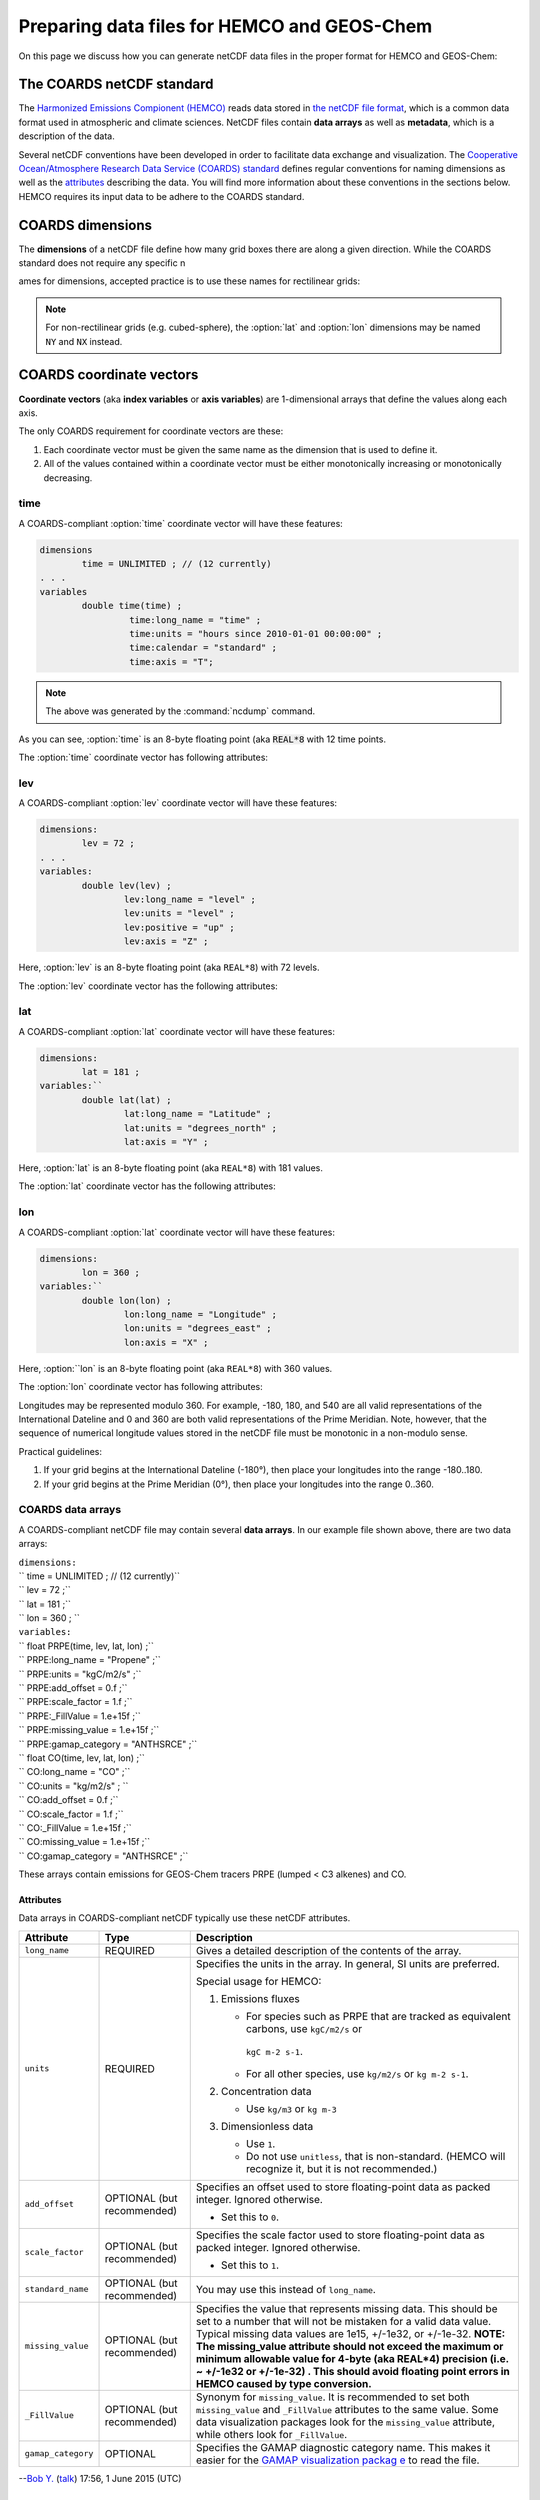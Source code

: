 .. _coards-guide:

############################################
Preparing data files for HEMCO and GEOS-Chem
############################################

On this page we discuss how you can generate netCDF data files in the
proper format for HEMCO and GEOS-Chem:

.. _the_coards_netcdf_standard:

==========================
The COARDS netCDF standard
==========================

The `Harmonized Emissions Compionent (HEMCO)
<https://hemco.readthedocs.io>`_ reads data stored in `the netCDF file
format
<http://www.unidata.ucar.edu/software/netcdf/docs/faq.html#whatisit>`__,
which is a common data format used in atmospheric and climate
sciences. 
NetCDF files contain **data arrays** as well as **metadata**, which is
a description of the data.  

Several netCDF conventions have been developed in order to facilitate
data exchange and visualization. The `C\ ooperative O\ cean/A\ tmosphere
R\ esearch D\ ata S\ ervice (COARDS)
standard
<https://ferret.pmel.noaa.gov/Ferret/documentation/coards-netcdf-conventions>`_ 
defines regular conventions for naming dimensions as well as the
`attributes <https://www.unidata.ucar.edu/software/netcdf/docs/netcdf/Attributes.html>`__
describing the data. You will find more information about these
conventions in the sections below. HEMCO requires its input data to be
adhere to the COARDS standard.

.. _coards-guide-dims:

=================
COARDS dimensions
=================

The **dimensions** of a netCDF file define how many grid boxes there are
along a given direction. While the COARDS standard does not require any
specific n

ames for dimensions, accepted practice is to use these names
for rectilinear grids:

.. option:: time

   Specifies the number of points along the time (:literal:`T`) axis.

   The :option:`time` dimension must always be specified. When you create the
   netCDF file, you may declare :option:`time` to be
   :literal:`UNLIMITED` and then later define its size. This allows
   you to append further time points into the file later on.
   
.. option:: lev

   Specifies the number of points along the vertical level
   (:literal:`Z`) axis.

   This dimension may be omitted none of the data arrays in the netCDF
   file have a vertical dimension.

.. option:: lat

   Specifies the number of points along the latitude (:literal:`Y`)
   axis.
   
.. option:: lon

   Specifies the number of points along the longitude (:literal:`X`) axis.

.. note:: 
   
   For non-rectilinear grids (e.g. cubed-sphere), the :option:`lat`
   and :option:`lon` dimensions may be named :literal:`NY` and
   :literal:`NX` instead.

.. _coards-guide-coordvec:

=========================
COARDS coordinate vectors
=========================

**Coordinate vectors** (aka **index variables** or **axis variables**) are
1-dimensional arrays that define the values along each axis.

The only COARDS requirement for coordinate vectors are these:

#. Each coordinate vector must be given the same name as the dimension
   that is used to define it.
#. All of the values contained within a coordinate vector must be either
   monotonically increasing or monotonically decreasing.


.. _coards-guide-coordvec-time:
   
time
----

A COARDS-compliant :option:`time` coordinate vector will have these features:

.. code-block:: console

   dimensions
           time = UNLIMITED ; // (12 currently)
   . . .
   variables
           double time(time) ;
                    time:long_name = "time" ;
                    time:units = "hours since 2010-01-01 00:00:00" ;
                    time:calendar = "standard" ;
                    time:axis = "T";

.. note::

   The above was generated by the :command:`ncdump` command.
	 
As you can see, :option:`time` is an 8-byte floating point (aka
:code:`REAL*8` with 12 time points.

The :option:`time` coordinate vector has following attributes:

.. option:: time:long_name

   A detailed description of the contents of this array. This is
   usually set to :literal:`time` or :literal:`Time`. 

.. option:: time:units

   Specifies the number of hours, minutes, seconds, etc. that has
   elapsed with respect to a reference datetime :literal:`YYYY-MM-DD
   hh:mn:ss`. Set this to one of the folllowing values: 

   - :literal:`"days since YYYY-MM-DD hh:mn:ss"`
   - :literal:`"hours since YYYY-MM-DD hh:mn:ss"`
   - :literal:`"minutes since YYYY-MM-DD hh:mn:ss"`
   - :literal:`"seconds since YYYY-MM-DD hh:mn:ss"`
     
   .. tip::

      We recommend that you choose the reference datetime to correspond to
      the first time value in the file (i.e. :literal:`time(0) = 0`).

.. option:: time:calendar

   Specifies the calendar used to define the time system.  Set this to
   one of the following values: 

   .. option:: standard

      Synonym for :option:`gregorian`.	       

   .. option:: gregorian

      Selects the Gregorian calendar system.

.. option:: time:axis

   Identifies the axis :literal:`(X,Y,Z,T)` corresponding to this
   coordinate vector.  Set this to :literal:`T`. 	  

.. _coards-guide-coordvec-lev:

lev
---

A COARDS-compliant :option:`lev` coordinate vector will have these features:

.. code-block:: console

    dimensions:
            lev = 72 ;
    . . . 
    variables:
            double lev(lev) ;
                    lev:long_name = "level" ;
                    lev:units = "level" ;
                    lev:positive = "up" ;
                    lev:axis = "Z" ;

Here, :option:`lev` is an 8-byte floating point (aka
:literal:`REAL*8`) with 72 levels.   

The :option:`lev` coordinate vector has the following attributes:

.. option:: lev:long_name

   A detailed description of the contents of this array.  You may set
   this to values such as:

   - :literal:`"level"`
   - :literal:`"GEOS-Chem levels"`
   - :literal:`"Eta centers"`
   - :literal:`"Sigma centers"`

.. option:: lev:units
     
   **(Required)**  Specifies the units of vertical levels.  Set this
   to one of the following:

   - :literal:`"levels"`
   - :literal:`"eta_level"`
   - :literal:`"sigma_level"`

   .. important::

      If you set :literal:`long_name:` to :literal:`level` as well,
      then HEMCO will be able to regrid between GEOS-Chem vertical
      grids. 

.. option:: lev:axis

   Identifies the axis :literal:`(X,Y,Z,T)` corresponding to this
   coordinate vector.  Set this to :literal:`Z`. 

.. option:: lev:positive

   Specifies the direction in which the vertical dimension is indexed.
   Set this to one of these values: 

   - :literal:`"up"` (Level 1 is the surface, and level
     indices increase upwards)
   - :literal:`"down"` (Level 1 is the atmosphere top, and level
     indices increase downwards)

   For emisisons and most other data sets, you can set
   :option:`lev:positive` to :literal:`"up"`.

   .. important::

      GCHP and the NASA GEOS-ESM use a vertical grid where
      :option:`lev:positive` is :literal:`"down"`.

.. _coards-guide-coordvec-lat:
	      
lat
---

A COARDS-compliant :option:`lat` coordinate vector will have these features:

.. code-block:: console

   dimensions:
           lat = 181 ;
   variables:``
           double lat(lat) ;
                   lat:long_name = "Latitude" ;
                   lat:units = "degrees_north" ;
                   lat:axis = "Y" ;

Here, :option:`lat` is an 8-byte floating point (aka
:literal:`REAL*8`) with 181 values.

The :option:`lat` coordinate vector has the following attributes:

.. option:: lat:long_name

   A detailed description of the contents of this array.  Set this to
   :literal:`Latitude`.

.. option:: lat:units
     
   Specifies the units of latitude.  Set this to
   :literal:`degrees_north`.

.. option:: lat:axis

   Identifies the axis :literal:`(X,Y,Z,T)` corresponding to this
   coordinate vector.  Set this to :literal:`Y`. 

.. _coards-guide-coordvec-lat:

lon
---

A COARDS-compliant :option:`lat` coordinate vector will have these features:

.. code-block:: console

   dimensions:
           lon = 360 ; 
   variables:``
           double lon(lon) ;
                   lon:long_name = "Longitude" ;
                   lon:units = "degrees_east" ;
                   lon:axis = "X" ;

Here, :option:``lon` is an 8-byte floating point (aka
:literal:`REAL*8`) with 360 values.

The :option:`lon` coordinate vector has following attributes:

.. option:: lon:long_name

   A detailed description of the contents of this array.  Set this to
   :literal:`Longitude`.

.. option:: lon:units
     
   Specifies the units of latitude.  Set this to
   :literal:`degrees_east`.
	  
.. option:: lon:axis

   Identifies the axis :literal:`(X,Y,Z,T)` corresponding to this
   coordinate vector.  Set this to :literal:`X`. 
 
Longitudes may be represented modulo 360. For example, -180, 180, and
540 are all valid representations of the International Dateline and 0
and 360 are both valid representations of the Prime Meridian. Note,
however, that the sequence of numerical longitude values stored in the
netCDF file  must be monotonic in a non-modulo sense.
      
Practical guidelines:

#. If your grid begins at the International Dateline (-180°),
   then place  your longitudes into the range -180..180.
#. If your grid begins at the Prime Meridian (0°), then place
   your longitudes into the range 0..360.

.. _coards_data_arrays:

COARDS data arrays
------------------

A COARDS-compliant netCDF file may contain several **data arrays**. In
our example file shown above, there are two data arrays:

| ``dimensions:``
| ``        time = UNLIMITED ; // (12 currently)``
| ``        lev = 72 ;``
| ``        lat = 181 ;``
| ``        lon = 360 ;      ``
| ``variables:``
| ``        float PRPE(time, lev, lat, lon) ;``
| ``                PRPE:long_name = "Propene" ;``
| ``                PRPE:units = "kgC/m2/s" ;``
| ``                PRPE:add_offset = 0.f ;``
| ``                PRPE:scale_factor = 1.f ;``
| ``                PRPE:_FillValue = 1.e+15f ;``
| ``                PRPE:missing_value = 1.e+15f ;``
| ``                PRPE:gamap_category = "ANTHSRCE" ;``
| ``        float CO(time, lev, lat, lon) ;``
| ``                CO:long_name = "CO" ;``
| ``                CO:units = "kg/m2/s" ;                ``
| ``                CO:add_offset = 0.f ;``
| ``                CO:scale_factor = 1.f ;``
| ``                CO:_FillValue = 1.e+15f ;``
| ``                CO:missing_value = 1.e+15f ;``
| ``                CO:gamap_category = "ANTHSRCE" ;``

These arrays contain emissions for GEOS-Chem tracers PRPE (lumped < C3
alkenes) and CO.

Attributes
~~~~~~~~~~

Data arrays in COARDS-compliant netCDF typically use these netCDF
attributes.

+--------------------+-----------------------+-----------------------+
| Attribute          | Type                  | Description           |
+====================+=======================+=======================+
| ``long_name``      | REQUIRED              | Gives a detailed      |
|                    |                       | description of the    |
|                    |                       | contents of the       |
|                    |                       | array.                |
+--------------------+-----------------------+-----------------------+
| ``units``          | REQUIRED              | Specifies the units   |
|                    |                       | in the array. In      |
|                    |                       | general, SI units are |
|                    |                       | preferred.            |
|                    |                       |                       |
|                    |                       | Special usage for     |
|                    |                       | HEMCO:                |
|                    |                       |                       |
|                    |                       | #. Emissions fluxes   |
|                    |                       |                       |
|                    |                       |    -  For species     |
|                    |                       |       such as PRPE    |
|                    |                       |       that are        |
|                    |                       |       tracked as      |
|                    |                       |       equivalent      |
|                    |                       |       carbons, use    |
|                    |                       |       ``kgC/m2/s`` or |
|                    |                       |                       |
|                    |                       |      ``kgC m-2 s-1``. |
|                    |                       |    -  For all other   |
|                    |                       |       species, use    |
|                    |                       |       ``kg/m2/s`` or  |
|                    |                       |       ``kg m-2 s-1``. |
|                    |                       |                       |
|                    |                       | #. Concentration data |
|                    |                       |                       |
|                    |                       |    -  Use ``kg/m3``   |
|                    |                       |       or ``kg m-3``   |
|                    |                       |                       |
|                    |                       | #. Dimensionless data |
|                    |                       |                       |
|                    |                       |    -  Use ``1``.      |
|                    |                       |    -  Do not use      |
|                    |                       |       ``unitless``,   |
|                    |                       |       that is         |
|                    |                       |       non-standard.   |
|                    |                       |       (HEMCO will     |
|                    |                       |       recognize it,   |
|                    |                       |       but it is not   |
|                    |                       |       recommended.)   |
+--------------------+-----------------------+-----------------------+
| ``add_offset``     | OPTIONAL (but         | Specifies an offset   |
|                    | recommended)          | used to store         |
|                    |                       | floating-point data   |
|                    |                       | as packed integer.    |
|                    |                       | Ignored otherwise.    |
|                    |                       |                       |
|                    |                       | -  Set this to ``0``. |
+--------------------+-----------------------+-----------------------+
| ``scale_factor``   | OPTIONAL (but         | Specifies the scale   |
|                    | recommended)          | factor used to store  |
|                    |                       | floating-point data   |
|                    |                       | as packed integer.    |
|                    |                       | Ignored otherwise.    |
|                    |                       |                       |
|                    |                       | -  Set this to ``1``. |
+--------------------+-----------------------+-----------------------+
| ``standard_name``  | OPTIONAL (but         | You may use this      |
|                    | recommended)          | instead of            |
|                    |                       | ``long_name``.        |
+--------------------+-----------------------+-----------------------+
| ``missing_value``  | OPTIONAL (but         | Specifies the value   |
|                    | recommended)          | that represents       |
|                    |                       | missing data. This    |
|                    |                       | should be set to a    |
|                    |                       | number that will not  |
|                    |                       | be mistaken for a     |
|                    |                       | valid data value.     |
|                    |                       | Typical missing data  |
|                    |                       | values are 1e15,      |
|                    |                       | +/-1e32, or +/-1e-32. |
|                    |                       | **NOTE: The           |
|                    |                       | missing_value         |
|                    |                       | attribute should not  |
|                    |                       | exceed the maximum or |
|                    |                       | minimum allowable     |
|                    |                       | value for 4-byte (aka |
|                    |                       | REAL*4) precision     |
|                    |                       | (i.e. ~ +/-1e32 or    |
|                    |                       | +/-1e-32) . This      |
|                    |                       | should avoid floating |
|                    |                       | point errors in HEMCO |
|                    |                       | caused by type        |
|                    |                       | conversion.**         |
+--------------------+-----------------------+-----------------------+
| ``_FillValue``     | OPTIONAL (but         | Synonym for           |
|                    | recommended)          | ``missing_value``. It |
|                    |                       | is recommended to set |
|                    |                       | both                  |
|                    |                       | ``missing_value`` and |
|                    |                       | ``_FillValue``        |
|                    |                       | attributes to the     |
|                    |                       | same value. Some data |
|                    |                       | visualization         |
|                    |                       | packages look for the |
|                    |                       | ``missing_value``     |
|                    |                       | attribute, while      |
|                    |                       | others look for       |
|                    |                       | ``_FillValue``.       |
+--------------------+-----------------------+-----------------------+
| ``gamap_category`` | OPTIONAL              | Specifies the GAMAP   |
|                    |                       | diagnostic category   |
|                    |                       | name. This makes it   |
|                    |                       | easier for the `GAMAP |
|                    |                       | visualization         |
|                    |                       | packag                |
|                    |                       | e <http://acmg.seas.h |
|                    |                       | arvard.edu/gamap/>`__ |
|                    |                       | to read the file.     |
+--------------------+-----------------------+-----------------------+

--`Bob Y. <User:Bmy>`__ (`talk <User_talk:Bmy>`__) 17:56, 1 June 2015
(UTC)

.. _ordering_of_the_data:

Ordering of the data
~~~~~~~~~~~~~~~~~~~~

2D and 3D array variables in netCDF files must have specific dimension
order. If the order is incorrect you will encounter netCDF read error
"start+count exceeds dimension bound". You can check the dimension
ordering of your arrays by using ``ncdump`` with the -h option, e.g.
``ncdump file.nc -h``. Be sure to check the dimensions listed next to
the array name rather than the ordering of the dimensions listed at the
top of the ``ncdump`` output.

The following dimension orders are acceptable:

| ``    array(time,lat,lon)``
| ``    array(time,lat,lon,lev)``

The rest of this section explains why the dimension ordering of arrays
matters.

When you use ``ncdump`` utility to examine the contents of a netCDF
file, you will notice that it displays the dimensions of the data in the
opposite order with respect to Fortran. In our sample file, ``ncdump``
says that the CO and PRPE arrays have these dimensions:

| ``    CO(time,lev,lat,lon)``
| ``    PRPE(time,lev,lat,lon)``

But if you tried to read this netCDF file into GEOS-Chem (or any other
program written in Fortran), you must use data arrays that have these
dimensions:

| ``    CO(lon,lat,lev,time)``
| ``    PRPE(lon,lat,lev,time)``

Here's why:

Fortran is a column-major language, which means that arrays are stored
in memory by columns first, then by rows. If you have declared an arrays
such as:

| ``    INTEGER            :: I, J, L, T``
| ``    INTEGER, PARAMETER :: N_LON  = 360``
| ``    INTEGER, PARAMETER :: N_LAT  = 181``
| ``    INTEGER, PARAMETER :: N_LEV  = 72``
| ``    INTEGER, PARAMTER  :: N_TIME = 12 ``
| ``    REAL*4             :: CO  (N_LON,N_LAT,N_LEV,N_TIME)``
| ``    REAL*4             :: PRPE(N_LON,N_LAT,N_LEV,N_TIME)``

then for optimal efficiency, the leftmost dimension (``I``) needs to
vary the fastest, and needs to be accessed by the innermost DO-loop.
Then the next leftmost dimension (``J``) should be accessed by the next
innermost DO-loop, and so on. Therefore, the proper way to loop over
these arrays is:

| ``    DO T = 1, N_TIME``
| ``    DO L = 1, N_LEV``
| ``    DO J = 1, N_LAT``
| ``    DO I = 1, N_LON``
| ``       CO  (I,J,L,N) = ...``
| ``       PRPE(I,J,L,N) = ...``
| ``    ENDDO``
| ``    ENDDO``
| ``    ENDDO``
| ``    ENDDO``

Note that the ``I`` index is varying most often, since it is the
innermost DO-loop, then ``J``, ``L``, and ``T``. This is opposite to how
a car's odometer reads.

If you loop through an array in this fashion, with leftmost indices
varying fastest, then the code minimizes the number of times it has to
load subsections of the array into cache memory. In this optimal manner
of execution, all of the array elements sitting in the cache memory are
read in the proper order before the next array subsection needs to be
loaded into the cache. But if you step through array elements in the
wrong order, the number of cache loads is proportionally increased.
Because it takes a finite amount of time to reload array elements into
cache memory, the more times you have to access the cache, the longer it
will take the code to execute. This can slow down the code dramatically.

On the other hand, C is a row-major language, which means that arrays
are stored by rows first, then by columns. This means that the outermost
do loop (``I``) is varying the fastest. This is identical to how a car's
odometer reads.

If you use a Fortran program to write data to disk, and then try to read
that data from disk into a program written in C (or NCL), then unless
you reverse the order of the DO loops, you will be reading the array in
the wrong order. In C you would have to use this ordering scheme (using
Fortran-style syntax to illustrate the point):

| ``    DO I = 1, N_LON     ``
| ``    DO J = 1, N_LAT``
| ``    DO L = 1, N_LEV``
| ``    DO T = 1, N_TIME     ``
| ``       CO(T,L,J,I)   = ...``
| ``       PRPE(T,L,J,I) = ...``
| ``    ENDDO``
| ``    ENDDO``
| ``    ENDDO``
| ``    ENDDO``

Because ``ncdump`` is written in C, the order of the array appears
opposite with respect to Fortran. The same goes for any code written in
the NCAR command language (NCL), which is also written in C.

--`Bob Y. <User:Bmy>`__ 17:27, 26 February 2015 (EST)

.. _coards_global_attributes:

COARDS Global attributes
------------------------

**Global attributes** are `netCDF
attributes <https://www.unidata.ucar.edu/software/netcdf/docs/netcdf/Attributes.html>`__
that contain information about a netCDF file, as opposed to information
about an individual data array. `From our example
above <#Examining_the_contents_of_a_netCDF_file>`__, the output from
``ncdump`` showed that our sample netCDF file has several global
attributes:

| ``// global attributes:               ``
| ``               :Title = "COARDS/netCDF file containing X data"``
| ``               :Contact = "GEOS-Chem Support Team (geos-chem-support@as.harvard.edu)" ;``
| ``               :References = "www.geos-chem.org; wiki.geos-chem.org" ;``
| ``               :Conventions = "COARDS" ;``
| ``               :Filename = "my_sample_data_file.1x1"``
| ``               :History = "Mon Mar 17 16:18:09 2014 GMT" ;``
| ``               :ProductionDateTime = "File generated on: Mon Mar 17 16:18:09 2014 GMT" ;``
| ``               :ModificationDateTime = "File generated on: Mon Mar 17 16:18:09 2014 GMT" ;``
| ``               :VersionID = "1.2" ;``
| ``               :Format = "NetCDF-3" ;``
| ``               :Model = "GEOS5" ;``
| ``               :Grid = "GEOS_1x1" ;``
| ``               :Delta_Lon = 1.f ;``
| ``               :Delta_Lat = 1.f ;``
| ``               :SpatialCoverage = "global" ;``
| ``               :NLayers = 72 ;            ``
| ``               :Start_Date = 20050101 ;``
| ``               :Start_Time = 00:00:00.0 ;``
| ``               :End_Date = 20051231 ;``
| ``               :End_Time = 23:59:59.99999 ;``
| ``              ``

You can add as many global attributes as you wish. The following are the
most commonly used:

+----------------------+----------------------+----------------------+
| Attribute            | Type                 | Description          |
+======================+======================+======================+
| ``Title``            | REQUIRED             | Provides a short     |
|                      |                      | description of the   |
|                      |                      | the file.            |
|                      |                      |                      |
|                      |                      | -  If the file was   |
|                      |                      |    converted from    |
|                      |                      |    binary punch      |
|                      |                      |    format by `GAMAP  |
|                      |                      |    routine           |
|                      |                      |    ``BPCH2COARDS`` < |
|                      |                      | http://acmg.seas.har |
|                      |                      | vard.edu/gamap/doc/b |
|                      |                      | y_alphabet/gamap_b.h |
|                      |                      | tml#BPCH2COARDS>`__, |
|                      |                      |    then ``Title``    |
|                      |                      |    will be set to    |
|                      |                      |    `                 |
|                      |                      | `COARDS/netCDF file  |
|                      |                      | created by BPCH2COAR |
|                      |                      | DS (GAMAP v2-17+)``. |
+----------------------+----------------------+----------------------+
| ``Contact``          | OPTIONAL (but        | Provides contact     |
|                      | recommended)         | information about    |
|                      |                      | the person(s) who    |
|                      |                      | created the netCDF   |
|                      |                      | file.                |
+----------------------+----------------------+----------------------+
| ``References``       | OPTIONAL (but        | Provides references  |
|                      | recommended)         | (or links to a web   |
|                      |                      | or wiki page) for    |
|                      |                      | the data contained   |
|                      |                      | in the netCDF file.  |
+----------------------+----------------------+----------------------+
| ``Conventions``      | REQUIRED             | Indicates if the     |
|                      |                      | netCDF file adheres  |
|                      |                      | to a standard (e.g.  |
|                      |                      | COARDS, CF, etc.)    |
|                      |                      |                      |
|                      |                      | -  Set this to       |
|                      |                      |    ``COARDS``.       |
+----------------------+----------------------+----------------------+
| ``Filename``         | OPTIONAL (but        | Specifies the name   |
|                      | recommended)         | of the netCDF file.  |
+----------------------+----------------------+----------------------+
| ``History``          | OPTIONAL (but        | Lists the date of    |
|                      | recommended)         | file creation, and   |
|                      |                      | subsequent dates of  |
|                      |                      | modification.        |
|                      |                      |                      |
|                      |                      | -  If you use the    |
|                      |                      |    netCDF operators  |
|                      |                      |    (NCO) or Climate  |
|                      |                      |    Data Operators    |
|                      |                      |    (CDO) to modify   |
|                      |                      |    the file, the     |
|                      |                      |    ``History``       |
|                      |                      |    attribute will be |
|                      |                      |    modified to       |
|                      |                      |    display the       |
|                      |                      |    commands that     |
|                      |                      |    were used to      |
|                      |                      |    modify the file.  |
+----------------------+----------------------+----------------------+
| ``                   | OPTIONAL (but        | Specifies the date   |
| ProductionDateTime`` | recommended)         | and time on which    |
|                      |                      | the file was         |
|                      |                      | originally created.  |
+----------------------+----------------------+----------------------+
| ``Mo                 | OPTIONAL (but        | Specifies the dates  |
| dificationDateTime`` | recommended)         | and times on which   |
|                      |                      | the file was         |
|                      |                      | modified.            |
+----------------------+----------------------+----------------------+
| ``VersionID``        | OPTIONAL (but        | Specifies a version  |
|                      | recommended)         | number corresponding |
|                      |                      | to the data in the   |
|                      |                      | netCDF file.         |
|                      |                      |                      |
|                      |                      | -  For example, GMAO |
|                      |                      |    met field files   |
|                      |                      |    use this          |
|                      |                      |    attribute to      |
|                      |                      |    denote the        |
|                      |                      |    version number of |
|                      |                      |    the GEOS-DAS      |
|                      |                      |    system (e.g.      |
|                      |                      |    5.7.2, 5.13.1)    |
|                      |                      |    that was used to  |
|                      |                      |    create the data.  |
+----------------------+----------------------+----------------------+
| ``Format``           | OPTIONAL (but        | Specifies the format |
|                      | recommended)         | of the netCDF file.  |
|                      |                      | Possible options     |
|                      |                      | are:                 |
|                      |                      |                      |
|                      |                      | -  ``NetCDF-3``      |
|                      |                      | -  ``NetCDF-4``      |
+----------------------+----------------------+----------------------+
| ``Model``            | OPTIONAL             | Specifies the        |
|                      |                      | vertical grid (e.g.  |
|                      |                      | GEOS-5, MERRA,       |
|                      |                      | GEOS-FP) of the      |
|                      |                      | GEOS-Chem simulation |
|                      |                      | that was used to     |
|                      |                      | generate this data.  |
|                      |                      |                      |
|                      |                      | -  This attribute is |
|                      |                      |    added by GAMAP    |
|                      |                      |    routine           |
|                      |                      |    ``BPCH2COARDS``.  |
|                      |                      | -  For GMAO met      |
|                      |                      |    field data, this  |
|                      |                      |    indicates the     |
|                      |                      |    version of the    |
|                      |                      |    (e.g. ``GEOS-5``) |
|                      |                      |    used to           |
|                      |                      |    assimilate the    |
|                      |                      |    data.             |
+----------------------+----------------------+----------------------+
| ``Delta_Lat``        | OPTIONAL             | Specifies the        |
|                      |                      | spacing between      |
|                      |                      | points along the     |
|                      |                      | longitude axis.      |
|                      |                      |                      |
|                      |                      | -  This attribute is |
|                      |                      |    added by GAMAP    |
|                      |                      |    routine           |
|                      |                      |    ``BPCH2COARDS``.  |
+----------------------+----------------------+----------------------+
| ``Delta_Lon``        | OPTIONAL             | Specifies the        |
|                      |                      | spacing between      |
|                      |                      | points along the     |
|                      |                      | longitude axis.      |
|                      |                      |                      |
|                      |                      | -  This attribute is |
|                      |                      |    added by GAMAP    |
|                      |                      |    routine           |
|                      |                      |    ``BPCH2COARDS``.  |
+----------------------+----------------------+----------------------+
| ``SpatialCoverage``  | OPTIONAL             | Specifies the        |
|                      |                      | horizontal extent of |
|                      |                      | the data. Possible   |
|                      |                      | values are:          |
|                      |                      |                      |
|                      |                      | -  ``global``        |
|                      |                      | -  ``regional``      |
+----------------------+----------------------+----------------------+
| ``NLayers``          | OPTIONAL             | Specifies the number |
|                      |                      | of vertical levels   |
|                      |                      | in the grid.         |
|                      |                      |                      |
|                      |                      | -  This attribute is |
|                      |                      |    added by GAMAP    |
|                      |                      |    routine           |
|                      |                      |    ``BPCH2COARDS``.  |
|                      |                      | -  If the file       |
|                      |                      |    contains only     |
|                      |                      |    surface data,     |
|                      |                      |    then              |
|                      |                      |    ``BPCH2COARDS``   |
|                      |                      |    sets ``NLayers``  |
|                      |                      |    to 1.             |
|                      |                      | -  Sometimes you     |
|                      |                      |    will see this     |
|                      |                      |    attribute named   |
|                      |                      |    ``Nlayers``.      |
+----------------------+----------------------+----------------------+
| ``Start_Date``       | OPTIONAL             | Specifies the        |
|                      |                      | starting date of the |
|                      |                      | data in the file.    |
|                      |                      |                      |
|                      |                      | -  This attribute is |
|                      |                      |    added by GAMAP    |
|                      |                      |    routine           |
|                      |                      |    ``BPCH2COARDS``.  |
|                      |                      | -  You can also      |
|                      |                      |    manually add this |
|                      |                      |    attribute.        |
+----------------------+----------------------+----------------------+
| ``End_Date``         | OPTIONAL             | Specifies the ending |
|                      |                      | date of the data in  |
|                      |                      | the file.            |
|                      |                      |                      |
|                      |                      | -  This attribute is |
|                      |                      |    added by GAMAP    |
|                      |                      |    routine           |
|                      |                      |    ``BPCH2COARDS``.  |
|                      |                      | -  You can also      |
|                      |                      |    manually add this |
|                      |                      |    attribute.        |
+----------------------+----------------------+----------------------+
| ``Start_Time``       | OPTIONAL             | Specifies the        |
|                      |                      | starting date of the |
|                      |                      | data in the file.    |
|                      |                      |                      |
|                      |                      | -  This attribute is |
|                      |                      |    added by GAMAP    |
|                      |                      |    routine           |
|                      |                      |    ``BPCH2COARDS``.  |
|                      |                      | -  You can also      |
|                      |                      |    manually add this |
|                      |                      |    attribute.        |
|                      |                      | -  This attribute    |
|                      |                      |    often has the     |
|                      |                      |    value of          |
|                      |                      |    ``00:00:00.0``.   |
+----------------------+----------------------+----------------------+
| ``End_Date``         | OPTIONAL             | Specifies the ending |
|                      |                      | date of the data in  |
|                      |                      | the file.            |
|                      |                      |                      |
|                      |                      | -  This attribute is |
|                      |                      |    added by GAMAP    |
|                      |                      |    routine           |
|                      |                      |    ``BPCH2COARDS``.  |
|                      |                      | -  You can also      |
|                      |                      |    manually add this |
|                      |                      |    attribute.        |
|                      |                      | -  This attribute    |
|                      |                      |    often has the     |
|                      |                      |    value of          |
|                      |                      |    ``23:59:59.9``.   |
+----------------------+----------------------+----------------------+

--`Bob Y. <User:Bmy>`__ 12:52, 3 March 2015 (EST)

.. _more_about_netcdf_files:

More about netCDF files
-----------------------

Here we provide some useful information about working with netCDF data
files. We also invite you to visit `our Working with netCDF data files
wiki page <Working_with_netCDF_data_files>`__.

.. _converting_files_from_binary_punch_format_to_netcdf:

Converting files from binary punch format to netCDF
~~~~~~~~~~~~~~~~~~~~~~~~~~~~~~~~~~~~~~~~~~~~~~~~~~~

This section has been moved to `our Working with netCDF data files wiki
page <Working_with_netCDF_data_files#Converting_files_from_binary_punch_format_to_netCDF>`__.

--`Bob Yantosca <User:Bmy>`__ (`talk <User_talk:Bmy>`__) 21:35, 29
November 2018 (UTC)

.. _chunking_and_deflating_the_netcdf_file_to_improve_io:

Chunking and deflating the netCDF file to improve I/O
~~~~~~~~~~~~~~~~~~~~~~~~~~~~~~~~~~~~~~~~~~~~~~~~~~~~~

This section has been moved to `our Working with netCDF data files wiki
page <Working_with_netCDF_data_files#Chunking_and_deflating_a_netCDF_file_to_improve_I.2FO>`__.

--`Bob Yantosca <User:Bmy>`__ (`talk <User_talk:Bmy>`__) 20:52, 29
November 2018 (UTC)

.. _script_for_determining_if_a_netcdf_file_is_coards_compliant:

Script for determining if a netCDF file is COARDS-compliant
~~~~~~~~~~~~~~~~~~~~~~~~~~~~~~~~~~~~~~~~~~~~~~~~~~~~~~~~~~~

\ **The ``isCoards`` script now ships with\ **\ `GEOS-Chem
v11-01 <GEOS-Chem_v11-01>`__\ **\ and higher versions.**\ 

The `GEOS-Chem Support Team <GEOS-Chem_Support_Team>`__ has created a
script named ``isCoards`` that will let you easily determine if a netCDF
file is COARDS-compliant. For more information about how to use this
script, please see `this section of our Working with netCDF data files
wiki
page <Working_with_netCDF_data_files#Determining_if_a_netCDF_file_is_COARDS-compliant>`__.

--`Bob Yantosca <User:Bmy>`__ (`talk <User_talk:Bmy>`__) 21:20, 29
November 2018 (UTC)

.. _vertical_coordinates_in_netcdf_files_produced_by_geos_chem:

Vertical coordinates in netCDF files produced by GEOS-Chem
~~~~~~~~~~~~~~~~~~~~~~~~~~~~~~~~~~~~~~~~~~~~~~~~~~~~~~~~~~

For more information about the vertical coordinate variables contained
in netCDF output files produced by GEOS-Chem, please see `Vertical
coordinates in netCDF
files <List_of_diagnostics_archived_to_netCDF_format#Vertical_coordinates_in_netCDF_files>`__,
which is found on the section of the *List of diagnostics archived to
netCDF format* wiki page.

--`Bob Yantosca <User:Bmy>`__ (`talk <User_talk:Bmy>`__) 15:37, 4
December 2018 (UTC)

.. _required_information_when_submitting_data_to_the_hemco_data_repository:

Required information when submitting data to the HEMCO data repository
----------------------------------------------------------------------

If you are submitting an new emissions inventory or atmospheric data set
for inclusion into the `standard HEMCO data
repository <HEMCO_data_directories>`__, then please see our `Guidelines
for submitting code and data updates for
GEOS-Chem <GEOS-Chem_coding_and_debugging#Submitting_updates_for_inclusion_into_GEOS-Chem>`__.

Also make sure that your netCDF data files:

#. `adhere to the COARDS
   standard <Working_with_netCDF_data_files#Determining_if_a_netCDF_file_is_COARDS-compliant>`__,
#. `have been chunked and deflated
   accordingly <Working_with_netCDF_data_files#Chunking_and_deflating_a_netCDF_file_to_improve_I.2FO>`__,
   and
#. are accompanied by the relevant documentation specified in the
   guidelines mentioned above.

--`Bob Yantosca <User:Bmy>`__ (`talk <User_talk:Bmy>`__) 22:13, 29
November 2018 (UTC)
